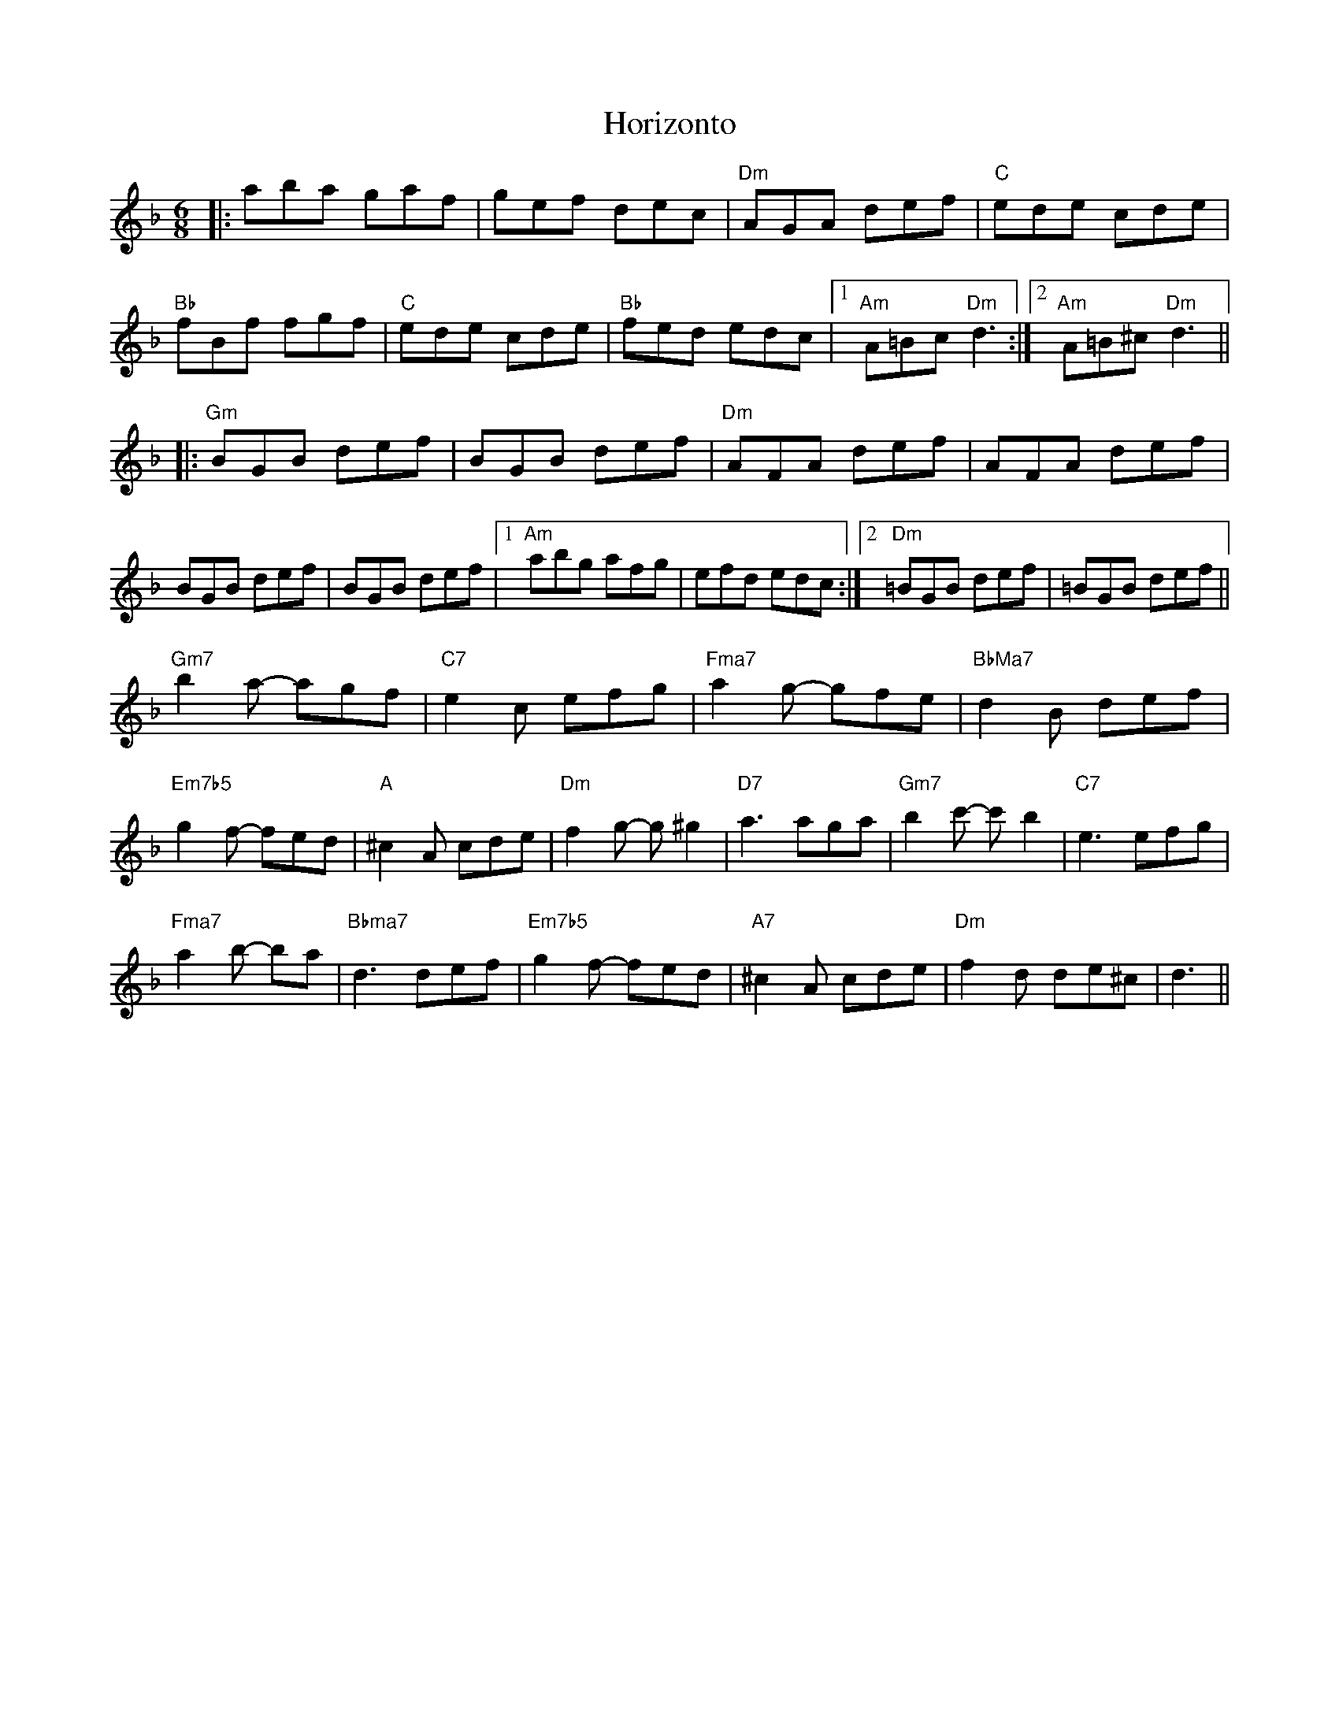 X: 17847
T: Horizonto
R: jig
M: 6/8
K: Dminor
|:aba gaf|gef dec|"Dm"AGA def|"C"ede cde|
"Bb"fBf fgf|"C"ede cde|"Bb"fed edc|1 "Am" A=Bc "Dm"d3:|2 "Am"A=B^c"Dm"d3||
|:"Gm"BGB def|BGB def|"Dm"AFA def|AFA def|
BGB def|BGB def|1 "Am"abg afg|efd edc:|2 "Dm"=BGB def|=BGB def||
"Gm7"b2a- agf|"C7"e2c efg|"Fma7"a2g- gfe|"BbMa7"d2B def|
"Em7b5"g2f- fed|"A"^c2A cde|"Dm"f2g- g^g2|"D7"a3 aga|"Gm7"b2c'- c'b2|"C7"e3 efg|
"Fma7"a2b- ba|"Bbma7"d3 def|"Em7b5"g2f- fed|"A7"^c2A cde|"Dm"f2d de^c|d3||

